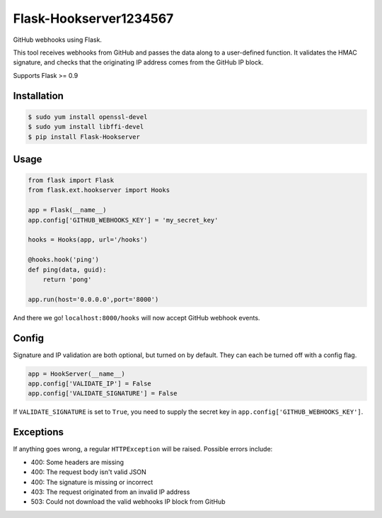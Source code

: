 Flask-Hookserver1234567
================

.. image:: https://travis-ci.org/nickfrostatx/flask-hookserver.svg?branch=master
    :target: https://travis-ci.org/nickfrostatx/flask-hookserver?branch=master

.. image:: https://coveralls.io/repos/github/nickfrostatx/flask-hookserver/badge.svg?branch=master
    :target: https://coveralls.io/github/nickfrostatx/flask-hookserver?branch=master

.. image:: https://readthedocs.org/projects/flask-hookserver/badge/?version=latest
    :target: https://flask-hookserver.readthedocs.org/en/latest/

.. image:: https://img.shields.io/pypi/v/flask-hookserver.svg
    :target: https://pypi.python.org/pypi/flask-hookserver

.. image:: https://img.shields.io/pypi/l/flask-hookserver.svg
    :target: https://raw.githubusercontent.com/nickfrostatx/flask-hookserver/master/LICENSE

GitHub webhooks using Flask.

This tool receives webhooks from GitHub and passes the data along to a
user-defined function. It validates the HMAC signature, and checks that the
originating IP address comes from the GitHub IP block.

Supports Flask >= 0.9

Installation
------------

.. code-block:: bash

    $ sudo yum install openssl-devel
    $ sudo yum install libffi-devel
    $ pip install Flask-Hookserver

Usage
-----

.. code-block:: python

    from flask import Flask
    from flask.ext.hookserver import Hooks

    app = Flask(__name__)
    app.config['GITHUB_WEBHOOKS_KEY'] = 'my_secret_key'

    hooks = Hooks(app, url='/hooks')

    @hooks.hook('ping')
    def ping(data, guid):
        return 'pong'

    app.run(host='0.0.0.0',port='8000')

And there we go! ``localhost:8000/hooks`` will now accept GitHub webhook
events.

Config
------

Signature and IP validation are both optional, but turned on by default.  They
can each be turned off with a config flag.

.. code-block:: python

    app = HookServer(__name__)
    app.config['VALIDATE_IP'] = False
    app.config['VALIDATE_SIGNATURE'] = False

If ``VALIDATE_SIGNATURE`` is set to ``True``, you need to supply the secret key
in ``app.config['GITHUB_WEBHOOKS_KEY']``.

Exceptions
----------

If anything goes wrong, a regular ``HTTPException`` will be raised. Possible
errors include:

- 400: Some headers are missing
- 400: The request body isn't valid JSON
- 400: The signature is missing or incorrect
- 403: The request originated from an invalid IP address
- 503: Could not download the valid webhooks IP block from GitHub

